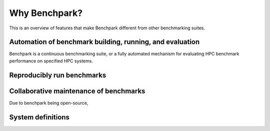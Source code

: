 .. Copyright 2023 Lawrence Livermore National Security, LLC and other
   Benchpark Project Developers. See the top-level COPYRIGHT file for details.

   SPDX-License-Identifier: Apache-2.0

==============
Why Benchpark?
==============

This is an overview of features that make Benchpark different from other
benchmarking suites.

Automation of benchmark building, running, and evaluation
---------------------------------------------------------

Benchpark is a continuous benchmarking suite, or a fully automated mechanism for evaluating HPC benchmark performance on specified HPC systems. 

Reproducibly run benchmarks
---------------------------



Collaborative maintenance of benchmarks
----------------------------------------

Due to benchpark being open-source, 

System definitions
------------------
